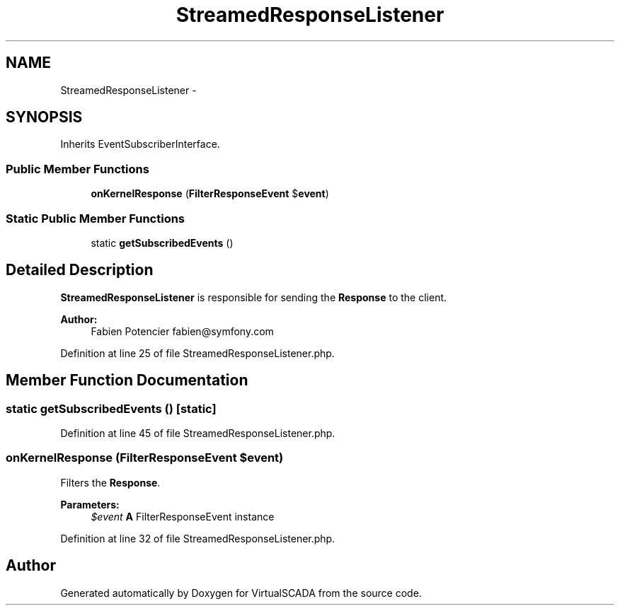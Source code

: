 .TH "StreamedResponseListener" 3 "Tue Apr 14 2015" "Version 1.0" "VirtualSCADA" \" -*- nroff -*-
.ad l
.nh
.SH NAME
StreamedResponseListener \- 
.SH SYNOPSIS
.br
.PP
.PP
Inherits EventSubscriberInterface\&.
.SS "Public Member Functions"

.in +1c
.ti -1c
.RI "\fBonKernelResponse\fP (\fBFilterResponseEvent\fP $\fBevent\fP)"
.br
.in -1c
.SS "Static Public Member Functions"

.in +1c
.ti -1c
.RI "static \fBgetSubscribedEvents\fP ()"
.br
.in -1c
.SH "Detailed Description"
.PP 
\fBStreamedResponseListener\fP is responsible for sending the \fBResponse\fP to the client\&.
.PP
\fBAuthor:\fP
.RS 4
Fabien Potencier fabien@symfony.com 
.RE
.PP

.PP
Definition at line 25 of file StreamedResponseListener\&.php\&.
.SH "Member Function Documentation"
.PP 
.SS "static getSubscribedEvents ()\fC [static]\fP"

.PP
Definition at line 45 of file StreamedResponseListener\&.php\&.
.SS "onKernelResponse (\fBFilterResponseEvent\fP $event)"
Filters the \fBResponse\fP\&.
.PP
\fBParameters:\fP
.RS 4
\fI$event\fP \fBA\fP FilterResponseEvent instance 
.RE
.PP

.PP
Definition at line 32 of file StreamedResponseListener\&.php\&.

.SH "Author"
.PP 
Generated automatically by Doxygen for VirtualSCADA from the source code\&.

